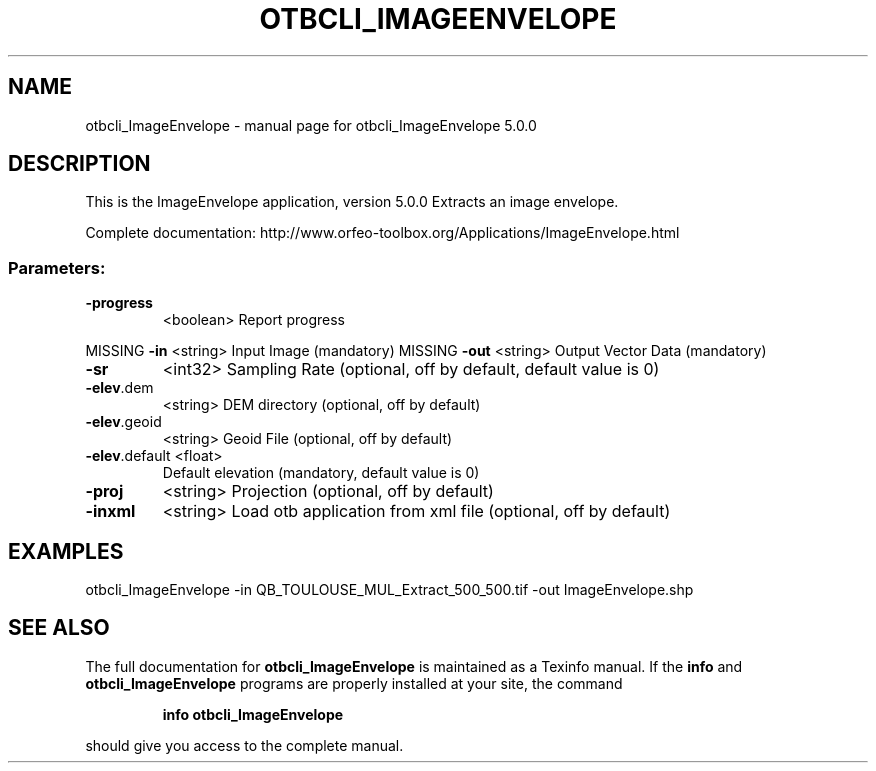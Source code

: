 .\" DO NOT MODIFY THIS FILE!  It was generated by help2man 1.46.4.
.TH OTBCLI_IMAGEENVELOPE "1" "September 2015" "otbcli_ImageEnvelope 5.0.0" "User Commands"
.SH NAME
otbcli_ImageEnvelope \- manual page for otbcli_ImageEnvelope 5.0.0
.SH DESCRIPTION
This is the ImageEnvelope application, version 5.0.0
Extracts an image envelope.
.PP
Complete documentation: http://www.orfeo\-toolbox.org/Applications/ImageEnvelope.html
.SS "Parameters:"
.TP
\fB\-progress\fR
<boolean>        Report progress
.PP
MISSING \fB\-in\fR           <string>         Input Image  (mandatory)
MISSING \fB\-out\fR          <string>         Output Vector Data  (mandatory)
.TP
\fB\-sr\fR
<int32>          Sampling Rate  (optional, off by default, default value is 0)
.TP
\fB\-elev\fR.dem
<string>         DEM directory  (optional, off by default)
.TP
\fB\-elev\fR.geoid
<string>         Geoid File  (optional, off by default)
.TP
\fB\-elev\fR.default <float>
Default elevation  (mandatory, default value is 0)
.TP
\fB\-proj\fR
<string>         Projection  (optional, off by default)
.TP
\fB\-inxml\fR
<string>         Load otb application from xml file  (optional, off by default)
.SH EXAMPLES
otbcli_ImageEnvelope \-in QB_TOULOUSE_MUL_Extract_500_500.tif \-out ImageEnvelope.shp
.PP

.SH "SEE ALSO"
The full documentation for
.B otbcli_ImageEnvelope
is maintained as a Texinfo manual.  If the
.B info
and
.B otbcli_ImageEnvelope
programs are properly installed at your site, the command
.IP
.B info otbcli_ImageEnvelope
.PP
should give you access to the complete manual.
